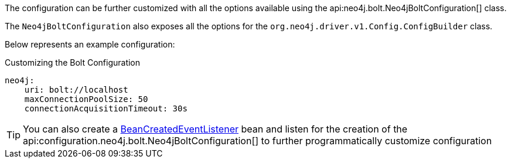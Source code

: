 The configuration can be further customized with all the options available using the api:neo4j.bolt.Neo4jBoltConfiguration[] class.

The `Neo4jBoltConfiguration` also exposes all the options for the `org.neo4j.driver.v1.Config.ConfigBuilder` class.

Below represents an example configuration:

.Customizing the Bolt Configuration
[source,yaml]
----
neo4j:
    uri: bolt://localhost
    maxConnectionPoolSize: 50
    connectionAcquisitionTimeout: 30s
----

TIP: You can also create a https://docs.micronaut.io/latest/api/io/micronaut/context/event/BeanCreatedEventListener.html[BeanCreatedEventListener] bean and listen for the creation of the api:configuration.neo4j.bolt.Neo4jBoltConfiguration[] to further programmatically customize configuration